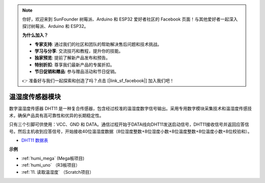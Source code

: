 .. note::

    你好，欢迎来到 SunFounder 树莓派、Arduino 和 ESP32 爱好者社区的 Facebook 页面！与其他爱好者一起深入探讨树莓派、Arduino 和 ESP32。

    **为什么加入？**

    - **专家支持**: 通过我们的社区和团队的帮助解决售后问题和技术挑战。
    - **学习与分享**: 交流技巧和教程，提升你的技能。
    - **独家预览**: 提前了解新产品发布和预告。
    - **特别折扣**: 尊享我们最新产品的专属折扣。
    - **节日促销和赠品**: 参与赠品活动和节日促销。

    👉 准备好与我们一起探索和创造了吗？点击 [|link_sf_facebook|] 加入我们吧！

温湿度传感器模块
=============================

.. image:: img/dht11_pic.png
    :width: 400
    :align: center

数字温湿度传感器 DHT11 是一种复合传感器，包含经过校准的温湿度数字信号输出。采用专用数字模块采集技术和温湿度传感技术，确保产品具有高可靠性和优异的长期稳定性。

只有三个引脚可供使用：VCC、GND 和 DATA。通信过程开始于DATA线向DHT11发送启动信号，DHT11接收信号并返回应答信号。然后主机收到应答信号，开始接收40位温湿度数据（8位湿度整数+8位湿度小数+8位温度整数+8位温度小数+8位校验和）。

.. image:: img/Dht11.png


* `DHT11 数据表 <https://components101.com/sites/default/files/component_datasheet/DHT11-Temperature-Sensor.pdf>`_

**示例**

* :ref:`humi_mega` (Mega板项目)
* :ref:`humi_uno` （R3板项目）
* :ref:`11. 读取温湿度` （Scratch项目）
